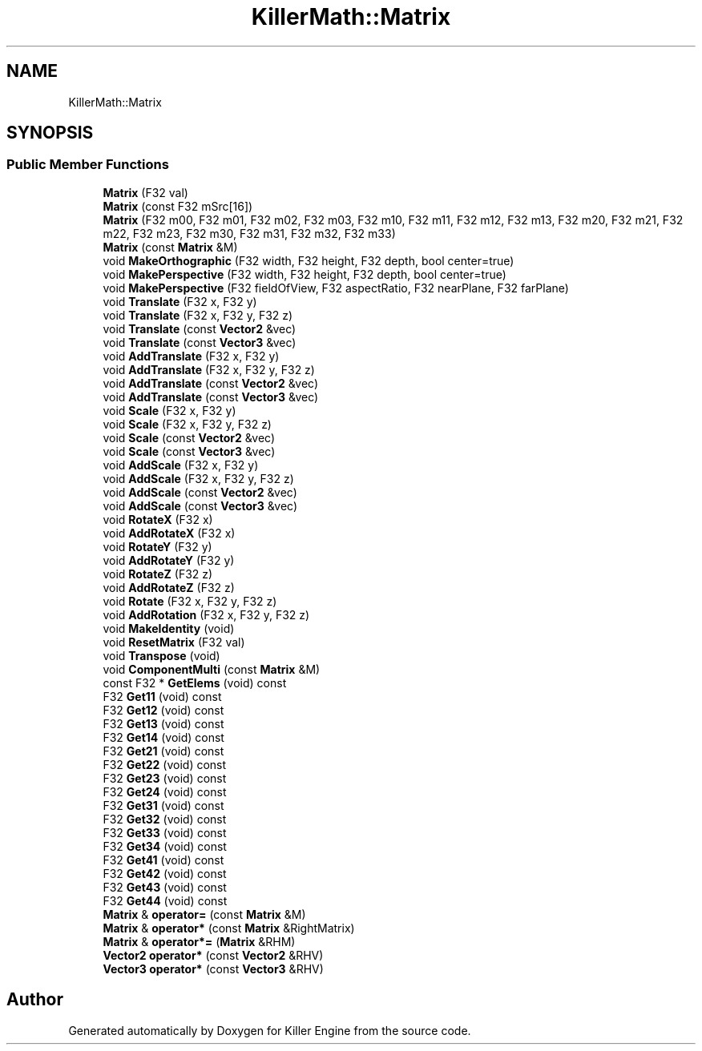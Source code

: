 .TH "KillerMath::Matrix" 3 "Mon Jun 4 2018" "Killer Engine" \" -*- nroff -*-
.ad l
.nh
.SH NAME
KillerMath::Matrix
.SH SYNOPSIS
.br
.PP
.SS "Public Member Functions"

.in +1c
.ti -1c
.RI "\fBMatrix\fP (F32 val)"
.br
.ti -1c
.RI "\fBMatrix\fP (const F32 mSrc[16])"
.br
.ti -1c
.RI "\fBMatrix\fP (F32 m00, F32 m01, F32 m02, F32 m03, F32 m10, F32 m11, F32 m12, F32 m13, F32 m20, F32 m21, F32 m22, F32 m23, F32 m30, F32 m31, F32 m32, F32 m33)"
.br
.ti -1c
.RI "\fBMatrix\fP (const \fBMatrix\fP &M)"
.br
.ti -1c
.RI "void \fBMakeOrthographic\fP (F32 width, F32 height, F32 depth, bool center=true)"
.br
.ti -1c
.RI "void \fBMakePerspective\fP (F32 width, F32 height, F32 depth, bool center=true)"
.br
.ti -1c
.RI "void \fBMakePerspective\fP (F32 fieldOfView, F32 aspectRatio, F32 nearPlane, F32 farPlane)"
.br
.ti -1c
.RI "void \fBTranslate\fP (F32 x, F32 y)"
.br
.ti -1c
.RI "void \fBTranslate\fP (F32 x, F32 y, F32 z)"
.br
.ti -1c
.RI "void \fBTranslate\fP (const \fBVector2\fP &vec)"
.br
.ti -1c
.RI "void \fBTranslate\fP (const \fBVector3\fP &vec)"
.br
.ti -1c
.RI "void \fBAddTranslate\fP (F32 x, F32 y)"
.br
.ti -1c
.RI "void \fBAddTranslate\fP (F32 x, F32 y, F32 z)"
.br
.ti -1c
.RI "void \fBAddTranslate\fP (const \fBVector2\fP &vec)"
.br
.ti -1c
.RI "void \fBAddTranslate\fP (const \fBVector3\fP &vec)"
.br
.ti -1c
.RI "void \fBScale\fP (F32 x, F32 y)"
.br
.ti -1c
.RI "void \fBScale\fP (F32 x, F32 y, F32 z)"
.br
.ti -1c
.RI "void \fBScale\fP (const \fBVector2\fP &vec)"
.br
.ti -1c
.RI "void \fBScale\fP (const \fBVector3\fP &vec)"
.br
.ti -1c
.RI "void \fBAddScale\fP (F32 x, F32 y)"
.br
.ti -1c
.RI "void \fBAddScale\fP (F32 x, F32 y, F32 z)"
.br
.ti -1c
.RI "void \fBAddScale\fP (const \fBVector2\fP &vec)"
.br
.ti -1c
.RI "void \fBAddScale\fP (const \fBVector3\fP &vec)"
.br
.ti -1c
.RI "void \fBRotateX\fP (F32 x)"
.br
.ti -1c
.RI "void \fBAddRotateX\fP (F32 x)"
.br
.ti -1c
.RI "void \fBRotateY\fP (F32 y)"
.br
.ti -1c
.RI "void \fBAddRotateY\fP (F32 y)"
.br
.ti -1c
.RI "void \fBRotateZ\fP (F32 z)"
.br
.ti -1c
.RI "void \fBAddRotateZ\fP (F32 z)"
.br
.ti -1c
.RI "void \fBRotate\fP (F32 x, F32 y, F32 z)"
.br
.ti -1c
.RI "void \fBAddRotation\fP (F32 x, F32 y, F32 z)"
.br
.ti -1c
.RI "void \fBMakeIdentity\fP (void)"
.br
.ti -1c
.RI "void \fBResetMatrix\fP (F32 val)"
.br
.ti -1c
.RI "void \fBTranspose\fP (void)"
.br
.ti -1c
.RI "void \fBComponentMulti\fP (const \fBMatrix\fP &M)"
.br
.ti -1c
.RI "const F32 * \fBGetElems\fP (void) const"
.br
.ti -1c
.RI "F32 \fBGet11\fP (void) const"
.br
.ti -1c
.RI "F32 \fBGet12\fP (void) const"
.br
.ti -1c
.RI "F32 \fBGet13\fP (void) const"
.br
.ti -1c
.RI "F32 \fBGet14\fP (void) const"
.br
.ti -1c
.RI "F32 \fBGet21\fP (void) const"
.br
.ti -1c
.RI "F32 \fBGet22\fP (void) const"
.br
.ti -1c
.RI "F32 \fBGet23\fP (void) const"
.br
.ti -1c
.RI "F32 \fBGet24\fP (void) const"
.br
.ti -1c
.RI "F32 \fBGet31\fP (void) const"
.br
.ti -1c
.RI "F32 \fBGet32\fP (void) const"
.br
.ti -1c
.RI "F32 \fBGet33\fP (void) const"
.br
.ti -1c
.RI "F32 \fBGet34\fP (void) const"
.br
.ti -1c
.RI "F32 \fBGet41\fP (void) const"
.br
.ti -1c
.RI "F32 \fBGet42\fP (void) const"
.br
.ti -1c
.RI "F32 \fBGet43\fP (void) const"
.br
.ti -1c
.RI "F32 \fBGet44\fP (void) const"
.br
.ti -1c
.RI "\fBMatrix\fP & \fBoperator=\fP (const \fBMatrix\fP &M)"
.br
.ti -1c
.RI "\fBMatrix\fP & \fBoperator*\fP (const \fBMatrix\fP &RightMatrix)"
.br
.ti -1c
.RI "\fBMatrix\fP & \fBoperator*=\fP (\fBMatrix\fP &RHM)"
.br
.ti -1c
.RI "\fBVector2\fP \fBoperator*\fP (const \fBVector2\fP &RHV)"
.br
.ti -1c
.RI "\fBVector3\fP \fBoperator*\fP (const \fBVector3\fP &RHV)"
.br
.in -1c

.SH "Author"
.PP 
Generated automatically by Doxygen for Killer Engine from the source code\&.
